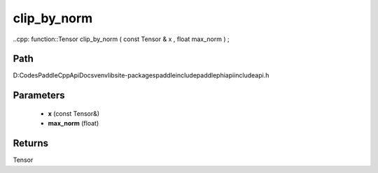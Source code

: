 .. _en_api_paddle_experimental_clip_by_norm:

clip_by_norm
-------------------------------

..cpp: function::Tensor clip_by_norm ( const Tensor & x , float max_norm ) ;


Path
:::::::::::::::::::::
D:\Codes\PaddleCppApiDocs\venv\lib\site-packages\paddle\include\paddle\phi\api\include\api.h

Parameters
:::::::::::::::::::::
	- **x** (const Tensor&)
	- **max_norm** (float)

Returns
:::::::::::::::::::::
Tensor
